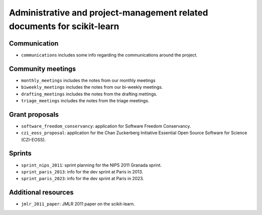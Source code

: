 =========================================================================
Administrative and project-management related documents for scikit-learn
=========================================================================

Communication
-------------

* ``communications`` includes some info regarding the communications
  around the project.

Community meetings
------------------

* ``monthly_meetings`` includes the notes from our monthly meetings
* ``biweekly_meetings`` includes the notes from our bi-weekly meetings.
* ``drafting_meetings`` includes the notes from the drafting mettings.
* ``triage_meetings`` includes the notes from the triage meetings.

Grant proposals
---------------

* ``software_freedom_conservancy``: application for Software Freedom
  Conservancy.
* ``czi_eoss_proposal``: application for the Chan Zuckerberg Initiative
  Essential Open Source Software for Science (CZI-EOSS).

Sprints
-------

* ``sprint_nips_2011``: sprint planning for the NIPS 2011 Granada sprint.
* ``sprint_paris_2013``: info for the dev sprint at Paris in 2013.
* ``sprint_paris_2023``: info for the dev sprint at Paris in 2023.

Additional resources
--------------------

* ``jmlr_2011_paper``: JMLR 2011 paper on the scikit-learn.
